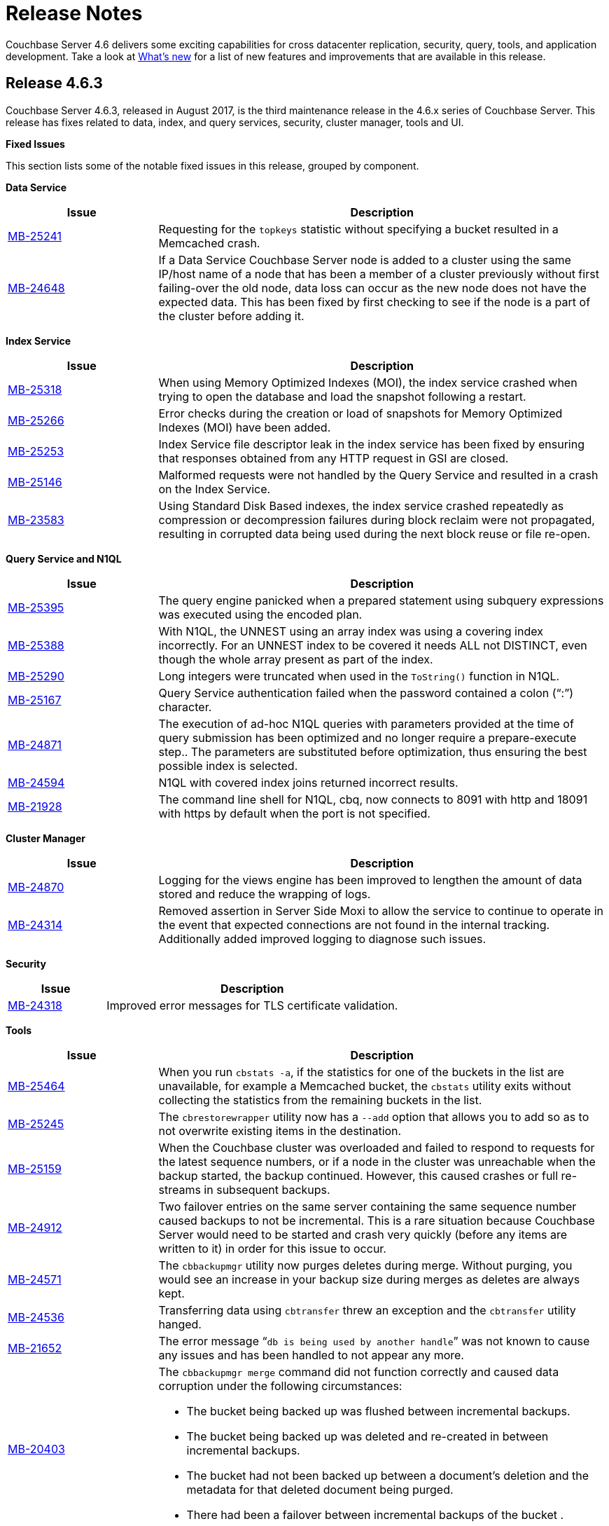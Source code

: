 [#topic_gbk_tyh_t5]
= Release Notes

Couchbase Server 4.6 delivers some exciting capabilities for cross datacenter replication, security, query, tools, and application development.
Take a look at xref:introduction:whats-new.adoc[What's new] for a list of new features and improvements that are available in this release.

[#release-4.6.3]
== Release 4.6.3

Couchbase Server 4.6.3, released in August 2017, is the third maintenance release in the 4.6.x series of Couchbase Server.
This release has fixes related to data, index, and query services, security, cluster manager, tools and UI.

*Fixed Issues*

This section lists some of the notable fixed issues in this release, grouped by component.

*Data Service*

[#table_jjp_mmz_y1b,cols="1,3"]
|===
| Issue | Description

| https://issues.couchbase.com/browse/MB-25241[MB-25241]
| Requesting for the [.param]`topkeys` statistic without specifying a bucket resulted in a Memcached crash.

| https://issues.couchbase.com/browse/MB-24648[MB-24648]
| If a Data Service Couchbase Server node is added to a cluster using the same IP/host name of a node that has been a member of a cluster previously without first failing-over the old node, data loss can occur as the new node does not have the expected data.
This has been fixed by first checking to see if the node is a part of the cluster before adding it.
|===

*Index Service*

[#table_btk_qmz_y1b,cols="1,3"]
|===
| Issue | Description

| https://issues.couchbase.com/browse/MB-25318[MB-25318]
| When using Memory Optimized Indexes (MOI), the index service crashed when trying to open the database and load the snapshot following a restart.

| https://issues.couchbase.com/browse/MB-25266[MB-25266]
| Error checks during the creation or load of snapshots for Memory Optimized Indexes (MOI) have been added.

| https://issues.couchbase.com/browse/MB-25253[MB-25253]
| Index Service file descriptor leak in the index service has been fixed by ensuring that responses obtained from any HTTP request in GSI are closed.

| https://issues.couchbase.com/browse/MB-25146[MB-25146]
| Malformed requests were not handled by the Query Service and resulted in a crash on the Index Service.

| https://issues.couchbase.com/browse/MB-23583[MB-23583]
| Using Standard Disk Based indexes, the index service crashed repeatedly as compression or decompression failures during block reclaim were not propagated, resulting in corrupted data being used during the next block reuse or file re-open.
|===

*Query Service and N1QL*

[#table_f2q_qmz_y1b,cols="1,3"]
|===
| Issue | Description

| https://issues.couchbase.com/browse/MB-25395[MB-25395]
| The query engine panicked when a prepared statement using subquery expressions was executed using the encoded plan.

| https://issues.couchbase.com/browse/MB-25388[MB-25388]
| With N1QL, the UNNEST using an array index was using a covering index incorrectly.
For an UNNEST index to be covered it needs ALL not DISTINCT, even though the whole array present as part of the index.

| https://issues.couchbase.com/browse/MB-25290[MB-25290]
| Long integers were truncated when used in the [.cmd]`ToString()` function in N1QL.

| https://issues.couchbase.com/browse/MB-25167[MB-25167]
| Query Service authentication failed when the password contained a colon (“:”) character.

| https://issues.couchbase.com/browse/MB-24871[MB-24871]
| The execution of ad-hoc N1QL queries with parameters provided at the time of query submission has been optimized and no longer require a prepare-execute step..
The parameters are substituted before optimization, thus ensuring the best possible index is selected.

| https://issues.couchbase.com/browse/MB-24594[MB-24594]
| N1QL with covered index joins returned incorrect results.

| https://issues.couchbase.com/browse/MB-21928[MB-21928]
| The command line shell for N1QL, cbq, now connects to 8091 with http and 18091 with https by default when the port is not specified.
|===

*Cluster Manager*

[#table_fnz_qmz_y1b,cols="1,3"]
|===
| Issue | Description

| https://issues.couchbase.com/browse/MB-24870[MB-24870]
| Logging for the views engine has been improved to lengthen the amount of data stored and reduce the wrapping of logs.

| https://issues.couchbase.com/browse/MB-24314[MB-24314]
| Removed assertion in Server Side Moxi to allow the service to continue to operate in the event that expected connections are not found in the internal tracking.
Additionally added improved logging to diagnose such issues.
|===

*Security*

[#table_ewd_rmz_y1b,cols="1,3"]
|===
| Issue | Description

| https://issues.couchbase.com/browse/MB-24318[MB-24318]
| Improved error messages for TLS certificate validation.
|===

*Tools*

[#table_ty3_rmz_y1b,cols="1,3"]
|===
| Issue | Description

| https://issues.couchbase.com/browse/MB-25464[MB-25464]
| When you run [.cmd]`cbstats -a`, if the statistics for one of the buckets in the list are unavailable, for example a Memcached bucket, the [.cmd]`cbstats` utility exits without collecting the statistics from the remaining buckets in the list.

| https://issues.couchbase.com/browse/MB-25245[MB-25245]
| The [.cmd]`cbrestorewrapper` utility now has a `--add` option that allows you to add so as to not overwrite existing items in the destination.

| https://issues.couchbase.com/browse/MB-25159[MB-25159]
| When the Couchbase cluster was overloaded and failed to respond to requests for the latest sequence numbers, or if a node in the cluster was unreachable when the backup started, the backup continued.
However, this caused crashes or full re-streams in subsequent backups.

| https://issues.couchbase.com/browse/MB-24912[MB-24912]
| Two failover entries on the same server containing the same sequence number caused backups to not be incremental.
This is a rare situation because Couchbase Server would need to be started and crash very quickly (before any items are written to it) in order for this issue to occur.

| https://issues.couchbase.com/browse/MB-24571[MB-24571]
| The [.cmd]`cbbackupmgr` utility now purges deletes during merge.
Without purging, you would see an increase in your backup size during merges as deletes are always kept.

| https://issues.couchbase.com/browse/MB-24536[MB-24536]
| Transferring data using [.cmd]`cbtransfer` threw an exception and the [.cmd]`cbtransfer` utility hanged.

| https://issues.couchbase.com/browse/MB-21652[MB-21652]
| The error message “[.output]`db is being used by another handle`” was not known to cause any issues and has been handled to not appear any more.

| https://issues.couchbase.com/browse/MB-20403[MB-20403]
a|
The [.cmd]`cbbackupmgr merge` command did not function correctly and caused data corruption under the following circumstances:

[#ul_qsg_f4q_1bb]
* The bucket being backed up was flushed between incremental backups.
* The bucket being backed up was deleted and re-created in between incremental backups.
* The bucket had not been backed up between a document's deletion and the metadata for that deleted document being purged.
* There had been a failover between incremental backups of the bucket .
|===

*UI - Web Console*

[#table_z4q_rmz_y1b,cols="1,3"]
|===
| Issue | Description

| https://issues.couchbase.com/browse/MB-24197[MB-24197]
| When the Query Workbench failed to get the list of buckets, it resulted in a failure of all subsequent queries until the browser was refreshed and a valid list of buckets was received from the server.
This has been fixed to report an error in the bucket analysis tab.
Additionally, when the query engine starts working again, queries on non-password-protected buckets will work.
However, if you want to query password-protected buckets, you need to either click the refresh button on the bucket analysis tab, or switch tabs away-from, and then back-to the query tab.
|===

*XDCR*

[#table_mfy_rmz_y1b,cols="1,3"]
|===
| Issue | Description

| https://issues.couchbase.com/browse/MB-25364[MB-25364]
| The default number of XDCR checkpoint records has been reduced from 100 to 5 and the number of checkpoint records is now configurable at runtime using the parameter [.param]`num_checkpoints`.

| https://issues.couchbase.com/browse/MB-25013[MB-25013]
| When the host name in a remote cluster reference is unusable, XDCR picks an alternative target node in a more deterministic manner so that all source nodes would pick the same alternative target node.

| https://issues.couchbase.com/browse/MB-24832[MB-24832]
| XDCR incorrectly deletes replication streams.
The replication periodically checks the source bucket status and if it detects a change in the source bucket UUID, which is caused by either bucket deletion or recreation, it deletes itself.
However, replication incorrectly deleted itself when the source bucket check failed with an error that was not a change in the UUID.
This has been fixed.

| https://issues.couchbase.com/browse/MB-24817[MB-24817]
| XDCR fails to replicate some documents during graceful failover of target cluster if the takeover stream was closed before all the items were streamed.

| https://issues.couchbase.com/browse/MB-24769[MB-24769]
| Computing sequence numbers in XDCR had an inefficiency when there were large gaps between sequence numbers and took much longer than needed to complete.
This caused various issues such as stats missing from the log file and replication failing to stop for a while.
|===

*Known Issues*

This section lists some of the known issues in this release.

[#table_ebz_smz_y1b,cols="1,3"]
|===
| Issue | Description

| https://issues.couchbase.com/browse/MB-25590[MB-25590]
a|
*Summary*: Query Service, Using N1QL incorrect results may be returned when the UNNEST expression does not match the array index expression.
For example:

----
CREATE INDEX idx-mismatch
  ON default(all addr);

EXPLAIN SELECT v.seqno
FROM default
  USE index (idx-mismatch)
  UNNEST default.messages AS v
WHERE v.seqno >1;
----

*Workaround*: Do not use the simplified array index.
Instead create a full array index as shown in the following example:

----
CREATE INDEX idx-fullarray
  ON default (ALL ARRAY v FOR v IN add END);
----

| https://issues.couchbase.com/browse/MB-25669[MB-25669]
a|
*Summary*: On Windows platform, the [.cmd]`cbimport` tool fails to import a tab delimited CSV file where the tab is specified using '``\t``' or '``\\t``'.

*Workaround*: Use Cygwin on the Windows platform to run the command as a Linux command.
For example,

 $ /cygdrive/c/Program\ Files/Couchbase/Server/bin/cbimport.exe csv
 -c http://127.0.0.1:8091
 -u Administrator -p 'password'
 -b default
 -d file://c:/tmp/csv_tab
 --field-separator $'\t'

| https://issues.couchbase.com/browse/MB-25188[MB-25188]
| Replication from a timestamp-based conflict resolution bucket to Elasticsearch node is not supported and sequence number based conflict resolution will be used instead.
|===

[#release-4.6.2]
== Release 4.6.2

Couchbase Server 4.6.2, released in May 2017, is the second maintenance release in the 4.6.x series of Couchbase Server.
This release has fixes related to many different components.

*Fixed Issues*

This section lists some of the notable fixed issues in this release, grouped by component:

*Backup*

[#table_egb_l1d_wz,cols="1,3"]
|===
| Issue | Description

| https://issues.couchbase.com/browse/MB-23531[MB-23531]
| Sometimes [.cmd]`cbbackupmgr` would fail to get stats for a bucket when performing a backup.
This results in some of the data from a bucket not being backed up.

| https://issues.couchbase.com/browse/MB-23105[MB-23105]
| [.cmd]`cbbackupmgr` might re-stream all mutations if there are multiple entries in a vBucket failover log.
This causes [.cmd]`cbbackupmgr` to run a full backup every time, rather than incremental backups.

| https://issues.couchbase.com/browse/MB-22716[MB-22716]
| Using [.cmd]`cbbackup` with the command-line flag `cbb_max_mx` causes [.cmd]`cbbackup` to unexpectedly terminate.

| https://issues.couchbase.com/browse/MB-22325[MB-22325]
| [.cmd]`cbbackupwrapper` sometimes ends with a threading exception.
Although this does not affect the backup, it would cause the incorrect exit code to be returned.

| https://issues.couchbase.com/browse/MB-20891[MB-20891]
| DCP rollbacks are sometimes not handled correctly, causing [.cmd]`cbbackupmgr` to unexpectedly terminate for subsequent backups using the same archive.
This unexpected termination would be indicated by the message 'panic: runtime error: invalid memory address or nil pointer dereference'.
|===

*Cluster Manager*

[#table_fgb_l1d_wz,cols="1,3"]
|===
| Issue | Description

| https://issues.couchbase.com/browse/MB-24088[MB-24088]
| The secrets management feature fails to encrypt secrets larger than 4KB (such as SSL certificates).
This causes the cluster manager to unexpectedly terminate when saving the cluster configuration to disk.

| https://issues.couchbase.com/browse/MB-23327[MB-23327]
| A race condition means that adding a node to a cluster shortly after node startup causes the cluster management process on the node to crash.
This results in the failure of the node addition process.

| https://issues.couchbase.com/browse/MB-23268[MB-23268]
| The cluster management process' logging does not recover from situations where the disk that the logs are located on becomes full.
|===

*Data Service*

[#table_ggb_l1d_wz,cols="1,3"]
|===
| Issue | Description

| https://issues.couchbase.com/browse/MB-23591[MB-23591]
| A direct upgrade from 2.5.x to 4.6.x could result in a rebalance hanging or empty data files.

| https://issues.couchbase.com/browse/MB-23503[MB-23503]
| Previously removed items in replica vBuckets may be incorrectly restored during a failover.
If a subsequent failover occurs then this could result in inconsistent/incorrect data.

| https://issues.couchbase.com/browse/MB-23269[MB-23269]
| The memcached process crashes when trying to write an audit event to a file with wrong permissions.

| https://issues.couchbase.com/browse/MB-22814[MB-22814]
| When creating a new Memcached bucket, existing Couchbase buckets may appear as not ready in the Couchbase Web Console for a few seconds.
This should not affect application clients.

| https://issues.couchbase.com/browse/MB-22180[MB-22180]
| When a node is being rebalanced out of a cluster, its vBuckets are deleted.
However, if there are pending disk fetches when the vBucket is deleted then they are not terminated correctly.
This prevents the node from being accessible once it has been removed from a cluster.

| https://issues.couchbase.com/browse/MB-22044[MB-22044]
| Sub-document mutations using the CAS for optimistic concurrency fail on an item that is already locked.
|===

*Indexing Service*

[#table_hgb_l1d_wz,cols="1,3"]
|===
| Issue | Description

| https://issues.couchbase.com/browse/MB-22693[MB-22693]
| The indexer does not remove the old value for a key if the new value exceeds the maximum index length size.

| https://issues.couchbase.com/browse/MB-22692[MB-22692]
| Some corner cases in secondary key length checks cause the index to have inconsistent or incorrect results.
This only affects indexes where there are keys which are close to the maximum key length.
|===

*Query Service*

[#table_igb_l1d_wz,cols="1,3"]
|===
| Issue | Description

| https://issues.couchbase.com/browse/MB-23203[MB-23203]
| The wrong index may be chosen when using [.api]`JOIN`.

| https://issues.couchbase.com/browse/MB-22831[MB-22831]
| Inserting a numerical value using a N1QL query causes the value to be stored in scientific notation

| https://issues.couchbase.com/browse/MB-22630[MB-22630]
| Cipher AES128-SHA is incorrectly categorized as a medium-level cipher.

| https://issues.couchbase.com/browse/MB-22578[MB-22578]
| [.api]`UNNEST` queries do not consider the [.api]`WHEN` clause when selecting an index to use.

| https://issues.couchbase.com/browse/MB-22577[MB-22577]
| Producing an array by ranging over objects does not work.

| https://issues.couchbase.com/browse/MB-22536[MB-22536]
| [.api]`DATE_RANGE_STR()` and [.api]`DATE_RANGE_MILLIS()` may give wrong results when using very large or very small values.

| https://issues.couchbase.com/browse/MB-22530[MB-22530]
| The functions [.api]`ARRAY_RANGE()`, [.api]`ARRAY_REPEAT()`, [.api]`DATE_RANGE_MILLIS()`, [.api]`DATE_RANGE_STR()`, [.api]``REPEAT() ``do not have bounds enforced.
This causes the query engine to crash when very large arrays are generated.

| https://issues.couchbase.com/browse/MB-22362[MB-22362]
| Using [.api]`LET` with [.api]`MISSING` incorrectly sets the value to `NULL`.

| https://issues.couchbase.com/browse/MB-22273[MB-22273]
| In Couchbase clusters with multiple query service nodes, applications may get incorrect results from prepared N1QL queries that use covering indexes.

| https://issues.couchbase.com/browse/MB-22119[MB-22119]
| In rare cases, the query engine may panic when evaluating [.api]`ARRAY` expressions (for example `+ARRAY x FOR x IN ...
END;+`)

| https://issues.couchbase.com/browse/MB-21284[MB-21284]
| Incorrect error message when non-JSON arguments are passed to the [.api]`TOKENS()` function.

| https://issues.couchbase.com/browse/MB-20677[MB-20677]
| [.api]``REGEXP_LIKE() ``does not return an error when an invalid pattern string is passed.
|===

*Web Console*

[#table_jgb_l1d_wz,cols="1,3"]
|===
| Issue | Description

| https://issues.couchbase.com/browse/MB-23541[MB-23541]
| When the web console has been disabled over port 8091, in certain circumstances a login page will still be shown.

| https://issues.couchbase.com/browse/MB-23308[MB-23308]
| Using the REST API and web console over SSL (port 18091) does not work correctly in recent versions of Google Chrome (56.0 onwards) and Mozilla Firefox (51.0 onwards).

| https://issues.couchbase.com/browse/MB-23244[MB-23244]
| If a bucket password contains semicolon, the web console will truncate the password to the semicolon when saving the bucket setting.

| https://issues.couchbase.com/browse/MB-20741[MB-20741]
| The web console login page has character limit of 24 characters for the password, but this limit is not enforced in other components.
|===

*XDCR*

[#table_kgb_l1d_wz,cols="1,3"]
|===
| Issue | Description

| https://issues.couchbase.com/browse/MB-23228[MB-23228]
| Replication frequently restarts when a node is removed from target cluster.

| https://issues.couchbase.com/browse/MB-22997[MB-22997]
| XDCR sometimes has a backlog of items in its DCP queue due to a deadlock.
This causes increased memory usage and issues with replication progress.

| https://issues.couchbase.com/browse/MB-22754[MB-22754]
| XDCR may not be able to detect if a bucket is deleted and then recreated on a target cluster.

| https://issues.couchbase.com/browse/MB-22678[MB-22678]
| XDCR is not able to connect to an elasticsearch target due to an incorrect endpoint.

| https://issues.couchbase.com/browse/MB-22382[MB-22382]
| In some cases, the thread handling a DCP stream may exit before closing its stream.
This results in the XDCR process unexpectedly terminating.

| https://issues.couchbase.com/browse/MB-22224[MB-22224]
| XDCR does not set the snapshot start sequence number and vBucket uuid correctly when starting a DCP stream request.
This results in the whole vBucket being re-streamed when replication is restarted, rather than from the most recent checkpoint.
|===

*Improvements*

This section lists some of the notable improvements in this release, grouped by component:

*Cluster Manager*

[#table_lgb_l1d_wz,cols="1,3"]
|===
| Issue | Description

| https://issues.couchbase.com/browse/MB-22252[MB-22252]
| Change the default behavior of the cluster manager to wait for the master password by default.
This new behavior is detailed in xref:security:secret-mgmt.adoc#topic_s2r_2yt_gy[Secret Management and Hardening].
|===

*Query*

[#table_mgb_l1d_wz,cols="1,3"]
|===
| Issue | Description

| https://issues.couchbase.com/browse/MB-22750[MB-22750]
| Add [.api]`CONTAINS_TOKEN_LIKE()` and [.api]`CONTAINS_TOKEN_REGEXP()`.

| https://issues.couchbase.com/browse/MB-22646[MB-22646]
| Allow arbitrary variable names in array index selection.

| https://issues.couchbase.com/browse/MB-22645[MB-22645]
| Support simpler syntax for array indexing when all array elements are indexed.

| https://issues.couchbase.com/browse/MB-22644[MB-22644]
| Enable the string function [.api]`CONTAINS()` to use the functional index created with [.api]`SUFFIXES()`.

| https://issues.couchbase.com/browse/MB-22629[MB-22629]
| Performance improvement for [.api]`CONTAINS_TOKEN()`.

| https://issues.couchbase.com/browse/MB-22606[MB-22606]
| Enable [.api]`DATE_RANGE_STR()` to accept different supported date formats as parameters.

| https://issues.couchbase.com/browse/MB-22550[MB-22550]
| Add [.api]`OBJECT_RENAME()` and [.api]`OBJECT_REPLACE()` functions.

| https://issues.couchbase.com/browse/MB-22470[MB-22470]
| Improve pattern matching speed with [.api]`LIKE` and [.api]`HAS_TOKEN()`.

| https://issues.couchbase.com/browse/MB-22417[MB-22417]
| Add weekday part to N1QL datetime functions.

| https://issues.couchbase.com/browse/MB-22332[MB-22332]
| Push down [.api]`ORDER`, [.api]`COUNT()`, [.api]`MIN()` to covering [.api]`UNNEST` index.

| https://issues.couchbase.com/browse/MB-22321[MB-22321]
| Add [.api]`OrderedIntersectScan` for pagination.

| https://issues.couchbase.com/browse/MB-22315[MB-22315]
| Push down [.api]`LIMIT` to [.api]`IntersectScan` and [.api]`UnionScan`.

| https://issues.couchbase.com/browse/MB-22309[MB-22309]
| Push down [.api]`LIMIT` to [.api]`DistinctScan`.

| https://issues.couchbase.com/browse/MB-22285[MB-22285]
| Infer [.api]`IS NOT MISSING` term for [.api]`INNER UNNEST` expressions on primary keyspace

| https://issues.couchbase.com/browse/MB-22148[MB-22148]
| Variable length sarging for [.api]`OR` predicates.

| https://issues.couchbase.com/browse/MB-22143[MB-22143]
| Index scans for [.api]`OR` predicates on disjoint terms.

| https://issues.couchbase.com/browse/MB-22124[MB-22124]
| Allow [.api]`NOT IN`/[.api]`WITHIN` queries to use secondary indexes.

| https://issues.couchbase.com/browse/MB-21770[MB-21770]
| Relax the mandatory array index-key, to create covering array-index.

| https://issues.couchbase.com/browse/MB-20626[MB-20626]
| Avoiding full index scan and optimize processing of queries with whole [.api]`IN` clause as a query parameter.

| https://issues.couchbase.com/browse/MB-19916[MB-19916]
| Add support for N1QL expressions in [.api]`SELECT` from-clause, and subqueries over nested collections.

| https://issues.couchbase.com/browse/MB-19078[MB-19078]
| Add quiet mode option to [.cmd]`cbq` to not echo the content of input file.
|===

*XDCR*

[#table_ngb_l1d_wz,cols="1,3"]
|===
| Issue | Description

| https://issues.couchbase.com/browse/MB-23305[MB-23305]
| Make capi nozzle runtime parameters externally configurable.

| https://issues.couchbase.com/browse/MB-22832[MB-22832]
| Do not refresh metadata about a target cluster reference in every replication.
This reduces the number of requests to a target cluster in situations where there are multiple buckets being replicated from the source.

| https://issues.couchbase.com/browse/MB-22514[MB-22514]
| Reduce the number of outgoing connections to the target cluster.
|===

*Known Issues*

This section lists some of the known issues in this release:

[#table_ogb_l1d_wz,cols="1,3"]
|===
| Issue | Description

| https://issues.couchbase.com/browse/MB-24066[MB-24066]
| When upgrading from Couchbase Server 2.5.x to Couchbase Server 4.6.2 directly on a Couchbase Server cluster using views, rebalances may hang.

Workaround: Upgrade the cluster fully to Couchbase Server 3.1.6 as an intermediate step, before upgrading the cluster to Couchbase Server 4.6.2.

| https://issues.couchbase.com/browse/MB-22178[MB-22178]
| VBuckets may be incorrectly identified as in a backfill state and never leave this state.
This may result in a rebalance hanging as the rebalance waits for the vBucket to leave the backfill state.

| https://issues.couchbase.com/browse/MB-20403[MB-20403]
a|
The cbbackupmgr merge command will not function correctly and may cause data corruption under the following circumstances:

[#ul_pgb_l1d_wz]
* The bucket being backed up is https://developer.couchbase.com/documentation/server/4.6/clustersetup/bucket-flush.html#topic_v1t_trm_gv[flushed] between incremental backups
* The bucket being backed up is deleted and re-created in between incremental backups
* The bucket has not been backed up between a document's deletion and the https://developer.couchbase.com/documentation/server/4.6/architecture/core-data-access-bucket-disk-storage.html#concept_cy4_tr2_xs__tombstone[metadata for that deleted document being purged]
* There has been a failover between incremental backups of the bucket

For more information about the Merge functionality, see https://developer.couchbase.com/documentation/server/4.6/backup-restore/cbbackupmgr-merge.html#cbbackupmgr-merge.1[cbbackupmgr merge].

Workaround: In the interim, the recommendation is to perform a full backup if you experience any of the above scenarios.
This will lead to longer backup times than performing incremental backups, but will avoid potential data corruption due to the aforementioned issue.

| https://issues.couchbase.com/browse/MB-20338[MB-20338]
| When any topology changes occur on source cluster, such as when a node is removed, in some cases the outbound XDCR mutation statistics show a negative number on the monitoring page.
|===

[#release-4.6.1]
== Release 4.6.1

Couchbase Server 4.6.1, released in March 2017, is the first maintenance release in the 4.6.x series for Couchbase Server.
This release has fixes related to N1QL query, XDCR, indexing, and backup.

*Fixed Issues*

This section lists some of the fixed issues in this release:

[#fixediissues,cols="25,66"]
|===
| Issue | Description

| https://issues.couchbase.com/browse/MB-23114[MB-23114]
| Under certain circumstances the `cbbackupmgr merge` command may not properly display an error on the command line when merge fails.

| https://issues.couchbase.com/browse/MB-23112[MB-23112]
| When using XDCR from a cluster running Couchbase Server 4.x (prior to 4.6.0) to a 4.6.0 cluster, XDCR stops when it tries to replicate `tombstones` (deletes) and fails with an error message EINVAL.

| https://issues.couchbase.com/browse/MB-23032[MB-23032]
| When the query engine receives many syntactically incorrect N1QL statements, the Query Service processes may leak memory resulting in query engine crash with multiple `goroutine` stacktraces, or unexpected or unresponsive behavior.

| https://issues.couchbase.com/browse/MB-22409[MB-22409]
| The Indexer Service crashes while indexing an array whose size is close to the maximum index array size.

| https://issues.couchbase.com/browse/MB-22389[MB-22389]
| The Indexer Service crashes when there is a buffer overrun in secondary key length check.
|===

*Known Issues*

This section lists some of the known issues in this release:

[#table_ld4_5bn_2z,cols="25,66"]
|===
| Issue | Description

| https://issues.couchbase.com/browse/MB-22814[MB-22814]
| When creating a new Memcached bucket, existing Couchbase buckets may appear as not ready in the Couchbase Web Console for a few seconds.
This should not affect the application clients.

| https://issues.couchbase.com/browse/MB-22273[MB-22273]
a|
In Couchbase clusters with multiple query service nodes, applications may get incorrect results from prepared N1QL queries that use covering indexes.

*Workaround:* The following two options can be used to avoid this problem:

* Do not use prepared statements.
* If using the Java SDK, set the undocumented property [.output]`N1qlQueryExecutor.ENCODED_PLAN_ENABLED_PROPERTY` to “[.output]`false`” before opening the bucket.
For example,

[.output]`System.setProperty(N1qlQueryExecutor.ENCODED_PLAN_ENABLED_PROPERTY, "false”) ..
cluster.openBucket(bucketname)`

| https://issues.couchbase.com/browse/MB-20403[MB-20403]
a|
The `cbbackupmgr merge` command will not function correctly and may cause data corruption under the following circumstances:

* The bucket being backed up is xref:clustersetup:bucket-flush.adoc#topic_v1t_trm_gv[flushed] between incremental backups
* The bucket being backed up is deleted and re-created in between incremental backups
* The bucket has not been backed up between a document's deletion and the xref:architecture:core-data-access-bucket-disk-storage.adoc#tombstone[metadata for that deleted document being purged]
* There has been a failover between incremental backups of the bucket

For more information about the Merge functionality, see xref:backup-restore:cbbackupmgr-merge.adoc#cbbackupmgr-merge.1[cbbackupmgr merge].

*Workaround*: In the interim, the recommendation is to perform a full backup if you experience any of the above scenarios.
This will lead to longer backup times than performing incremental backups, but will avoid potential data corruption due to to the aforementioned issue.

| https://issues.couchbase.com/browse/MB-20338[MB-20338]
| When any topology changes occur on source cluster such as ‘when a node is removed’, in some edge cases the outbound XDCR mutation statistics show a negative number on the Monitoring page.
|===

[#release-4.6.0]
== Release 4.6.0

Couchbase Server 4.6.0 was released in February 2017.

*Supported Platforms*

This release also adds support for Microsoft Windows 10 Anniversary Edition and Mac OS Sierra.
For more information, see xref:install:install-platforms.adoc#topic1634[Supported Platforms].

*Changes in Behavior*

Here are the behavior changes in the product, compared to the previous release:

[#ul_zs4_whs_dz]
* Results for the `OBJECT_PAIRS` and `OBJECT_INNER_PAIRS` functions:
+
Starting from version 4.6.0, the results generated by `OBJECT_PAIRS` and `OBJECT_INNER_PAIRS` functions use the word "val" for value instead of the N1QL reserved word "value".
+
For example:
+
----
"results": [
      { "$1": [ { "name": "key1", "val": "val1" } ]
       }
  ]
----

* CREATE INDEX is not allowed using any of the document metadata attributes except `meta().id`:
+
In earlier releases, CREATE INDEX on metadata such as `meta().cas`, `meta().flags`, `meta().expiry` etc.
were allowed, but respective metadata attributes weren’t getting indexed.
Couchbase Server 4.6 allows only `meta().id` attribute in index-key expressions when creating secondary index.

* META function:
+
`META()` with no keyspace parameter can be used in N1QL statements when that query/statement refers to only one keyspace or bucket.
When multiple keyspaces are referred in a query (for example, JOIN or NEST), then the META expressions must be used with specific keyspace names as parameter, such as `META(keyspace)`.
In earlier releases, this requirement is not enforced, and `META()` with no parameters is still accepted, implicitly referring to the first keyspace name used in the query.
Couchbase 4.6 enforces this requirement and throws syntax error if `META()` is used with no parameter.

* Upgrading Couchbase Server when Full Text Search (FTS) Service is enabled:
+
When upgrading a cluster with nodes running FTS, upgrades will fail unless all full text index definitions are first deleted.
To upgrade a cluster with FTS indexes, first save the existing index definition JSON, then remove all full text indexes.
Then upgrade all nodes to the desired version.
Once all nodes are upgraded, recreate the index definitions using the REST API.
Note that you need to manually remove the `byte_array_converter` attribute from the index definition JSON (see https://issues.couchbase.com/browse/MB-18042[MB-18042]).

*Known Issues*

This section lists some of the known issues in this release:

[#known-issues,cols="25,66"]
|===
| Issue | Description

| https://issues.couchbase.com/browse/MB-23112[MB-23112]
a|
When using XDCR from a cluster running Couchbase Server 4.x (prior to 4.6.0) to a 4.6.0 cluster, XDCR stops when it tries to replicate `tombstones` (deletes) and fails with an error message EINVAL.

IMPORTANT: We recommend you wait for the upcoming bug-fix version 4.6.1 to upgrade.

| https://issues.couchbase.com/browse/MB-22814[MB-22814]
| When creating a new Memcached bucket, existing Couchbase buckets may appear as not ready in the Couchbase Web Console for a few seconds.
This should not affect the application clients.

| https://issues.couchbase.com/browse/MB-22273[MB-22273]
a|
In Couchbase clusters with multiple query service nodes, applications may get incorrect results from prepared N1QL queries that use covering indexes.

*Workaround:* The following two options can be used to avoid this problem:

[#ul_y2t_zqy_dz]
* Do not use prepared statements.
* If using the Java SDK, set the undocumented property [.output]`N1qlQueryExecutor.ENCODED_PLAN_ENABLED_PROPERTY` to “[.output]`false`” before opening the bucket.
For example,

[.output]`System.setProperty(N1qlQueryExecutor.ENCODED_PLAN_ENABLED_PROPERTY, "false”) ..
cluster.openBucket(bucketname)`

| https://issues.couchbase.com/browse/MB-20403[MB-20403]
a|
The `cbbackupmgr merge` command will not function correctly and may cause data corruption under the following circumstances:

* The bucket being backed up is xref:clustersetup:bucket-flush.adoc#topic_v1t_trm_gv[flushed] between incremental backups
* The bucket being backed up is deleted and re-created in between incremental backups
* The bucket has not been backed up between a document's deletion and the xref:architecture:core-data-access-bucket-disk-storage.adoc#tombstone[metadata for that deleted document being purged]
* There has been a failover between incremental backups of the bucket

For more information about the Merge functionality, see xref:backup-restore:cbbackupmgr-merge.adoc#cbbackupmgr-merge.1[cbbackupmgr merge].

*Workaround*: In the interim, the recommendation is to perform a full backup if you experience any of the above scenarios.
This will lead to longer backup times than performing incremental backups, but will avoid potential data corruption due to to the aforementioned issue.

| https://issues.couchbase.com/browse/MB-20338[MB-20338]
| When any topology changes occur on source cluster such as ‘when a node is removed’, in some edge cases the outbound XDCR mutation statistics show a negative number on the monitoring page.
|===

*Fixed Issues*

*Data Service*

[#table_tbm_p3s_dz,cols="25,66"]
|===
| Issue | Description

| https://issues.couchbase.com/browse/MB-21762[MB-21762]
| Sub-document commands failed when Couchbase Server was under memory pressure.

| https://issues.couchbase.com/browse/MB-20868[MB-20868]
| The Data Service would crash when an invalid cluster map was prepared for a Memcached bucket.

| https://issues.couchbase.com/browse/MB-21597[MB-21597]
| In the case of concurrent sub-document API operations from multiple clients, Couchbase Server does not honor the atomicity.
This can result in one update overwriting the previous update, even though the previous update was successful as far as the client is concerned.

| https://issues.couchbase.com/browse/MB-21448[MB-21448]
| Performing the `REPLACE_WITH_CAS` operation on a key which has recently been deleted and then requested can occasionally return `KEY_EEXISTS` (key exists but with different CAS) instead of the expected `KEY_ENOENT`.

| https://issues.couchbase.com/browse/MB-20519[MB-20519]
| Memory allocation in Data Service caused Memcached to continuously crash on Microsoft Windows 10 Anniversary Edition.

| https://issues.couchbase.com/browse/MB-20245[MB-20245]
| When using the access.log, the Data Service warmup would not honour the thresholds to stop.
It would only stop once all the documents in the access.log was loaded.

| https://issues.couchbase.com/browse/MB-21475[MB-21475]
| There is a race condition where the Data service node crashes and when a bucket is deleted.

| https://issues.couchbase.com/browse/MB-20822[MB-20822]
| The Failover table showed some entries that resulted in the incorrect vbucket sequence numbers.

| https://issues.couchbase.com/browse/MB-20623[MB-20623]
| When the Data service node performs warmup using the access.log, it can use a lot of memory causing a low resident ratio.

| https://issues.couchbase.com/browse/MB-21511[MB-21511]
| Better logging message when a network connection is closed during a rebalance.

| https://issues.couchbase.com/browse/MB-21369[MB-21369]
| A large number of XDCR connections to Memcached that led to connection leak.

| https://issues.couchbase.com/browse/MB-20871[MB-20871]
| Fixed an issue to correctly display counters with zero values.

| https://issues.couchbase.com/browse/MB-20843[MB-20843]
| Fixed an issue when cluster's name using the REST endpoints was not retrievable.

| https://issues.couchbase.com/browse/MB-19614[MB-19614]
| There is a race condition that can cause the XDCR service to crash when replication using version 1 of XDCR.
Please note that version 1 is used when replicating to ElasticSearch.

| https://issues.couchbase.com/browse/MB-21879[MB-21879]
| XDCR replication might get struck and not able to replicate mutations to target cluster in some cases, because the data service node is under heavy load.

| https://issues.couchbase.com/browse/MB-21924[MB-21924]
| The `cbbackupmgr` incorrectly restored delete document tombstones (metadata) as full documents.
|===

*Query Service*

[#table_ubm_p3s_dz,cols="25,66"]
|===
| Issue | Description

| https://issues.couchbase.com/browse/MB-21593[MB-21593]
| When you canceled a query from the workbench, the query continued to run on the server even though the UI indicated that it was canceled.

| https://issues.couchbase.com/browse/MB-16772[MB-16772]
| Queries using indexes created on metadata attributes other than `meta().id` (such as `meta().cas`, `meta().expiry`) did not produce correct results.

| https://issues.couchbase.com/browse/MB-16857[MB-16857]
| The NEST ON KEYS query results may not preserve original key order of fields.

| https://issues.couchbase.com/browse/MB-17674[MB-17674]
| Syntax error messages may have Unicode values instead of the character itself.
This is same as MB-18722 below.

| https://issues.couchbase.com/browse/MB-18722[MB-18722]
| When copied and pasted, the `PREPARE` statement text or condition does not evaluate the special characters because the text contains Unicode values.

| https://issues.couchbase.com/browse/MB-19230[MB-19230]
| The N1QL queries with `LIKE` predicates did not work with strings containing new lines.

| https://issues.couchbase.com/browse/MB-19988[MB-19988]
| The `IN` and `WITHIN` operators may not handle NULL in-list values.

| https://issues.couchbase.com/browse/MB-20023[MB-20023]
| Query engine panics with error when `WITH` clause is used with `CREATE INDEX ..
USING VIEWS` clause.

| https://issues.couchbase.com/browse/MB-20086[MB-20086]
| A query with `USE INDEX()` may panic when no matching secondary or primary indexes are available.

| https://issues.couchbase.com/browse/MB-20183[MB-20183]
| The query text in the `EXPLAIN` plan was arbitrarily truncated.

| https://issues.couchbase.com/browse/MB-20384[MB-20384]
| The Query engine displayed errors when backslash (\) was used in the `LIKE` expression.

| https://issues.couchbase.com/browse/MB-20485[MB-20485]
| The `DATE_DIFF_MILLIS` displayed incorrect results in case of very small difference.

| https://issues.couchbase.com/browse/MB-20520[MB-20520]
| The colon (:) was not properly encoded when setting the Predefined Session Parameters in the cbq shell.

| https://issues.couchbase.com/browse/MB-20577[MB-20577]
| The cbq shell displayed password in the console error messages.

| https://issues.couchbase.com/browse/MB-20826[MB-20826]
| In the cbq shell, running multiple queries separated by semicolon (;) displayed an error in the batch mode.

| https://issues.couchbase.com/browse/MB-20897[MB-20897]
| In the cbq shell, the \SET command without name and only prefix, resulted in an empty parameter with a value.

| https://issues.couchbase.com/browse/MB-20925[MB-20925]
| N1QL queries with correlated sub-query using covered index did not return results.

| https://issues.couchbase.com/browse/MB-21161[MB-21161]
| The cbq command line utility was not working properly when the [User/Bucket] password contained special characters.

| https://issues.couchbase.com/browse/MB-21384[MB-21384]
| Queries accessing system keyspace got access to all buckets, even though one of the buckets in the query was password protected.

| https://issues.couchbase.com/browse/MB-21660[MB-21660]
| A query with chained `UPDATE FOR` clause does not work for nested array element fields.

| https://issues.couchbase.com/browse/MB-21720[MB-21720]
| Composite predicate with AND of ANY / EVERY expressions do not work with array indexes.

| https://issues.couchbase.com/browse/MB-21816[MB-21816]
| The `MILLIS_TO_STR()` and `STR_TO_MILLIS()` functions converted incorrectly for the futuristic date/time values.

| https://issues.couchbase.com/browse/MB-21958[MB-21958]
| Incorrect result when the `SELECT COUNT()` query uses a secondary index for the query, and has `META().id` in the predicate.

| https://issues.couchbase.com/browse/MB-22000[MB-22000]
| N1QL query returned intermittent error "Index not found" even though index was present.

| https://issues.couchbase.com/browse/MB-22093[MB-22093]
| N1QL queries returned "Error performing bulk get operation" errors intermittently.

| https://issues.couchbase.com/browse/MB-22105[MB-22105]
| The `UPDATE`, `INSERT`, `UPSERT` statements may fail with the error message: "Panic: : runtime error: slice bounds out of range", when running with increased pipeline_batch settings.
|===

*Index Service*

[#table_vbm_p3s_dz,cols="25,66"]
|===
| Issue | Description

| https://issues.couchbase.com/browse/MB-21038[MB-21038]
| Upgrading nodes with the query service to version 4.5 causes version 4.0 indexer services to crash during rolling upgrade (`stale=false`).
|===

*FTS Service*

[#table_wbm_p3s_dz,cols="25,66"]
|===
| Issue | Description

| https://issues.couchbase.com/browse/MB-18042[MB-18042]
| Breaking Change.
FTS index definitions from earlier releases no longer work due to the removal of byte_array_converter.
Workaround: Manually remove the “byte_array_converter” attribute from the index definition JSON and then recreate the index.

| https://issues.couchbase.com/browse/MB-21595[MB-21595]
| MossStore is now the default kv store for FTS.
If you have full text index definitions from previous versions that you want to update, change “kvStoreName” to “mossStore”, otherwise they will stay set to “forestdb”.
|===

*Security*

[#table_xbm_p3s_dz,cols="25,66"]
|===
| Issue | Description

| https://issues.couchbase.com/browse/MB-21814[MB-21814]
| The Email Server Password was not saved correctly when the Email Alerts setting was enabled (from the [.uicontrol]*Settings* > [.uicontrol]*Alerts* page).
|===

*Deprecated Items*

Support for the following platforms is deprecated in this release:

[#ul_tkf_vml_wx]
* Microsoft Windows 2008
* Microsoft Windows 2008 R2 SP1
* Ubuntu 12.0.4
* Mac OS X 10.10

NOTE: For Windows, .exe installers are deprecated starting with 4.6.0.
Beginning with the next major release, Windows installers will be delivered as industry-standard MSI files.
Furthermore, in-place upgrade of a node from 4.x to 5.x will not be supported.
When upgrading a cluster to 5.x, we recommend performing a https://www.couchbase.com/blog/Couchbase-rolling-upgrades[rolling-upgrade].

The following platforms are no longer supported:

[#ul_arx_kgx_4y]
* Microsoft Windows 8
* Mac OS X 10.9
* Amazon Linux 2014.03

The following functionality is deprecated, will be deprecated or is unsupported.

[#table_bl3_533_1v,cols="1,3"]
|===
| Function | Description

| TAP
| The TAP is an internal protocol that streams information about data changes between cluster nodes.
In future releases, this protocol will be removed and not supported.
The TAP is replaced with the Database Change Protocol (xref:architecture:high-availability-replication-architecture.adoc#concept_hj1_njj_vs[DCP]).

| CLI `setting-ldap` command
| This command is deprecated in this release.
Use the `admin-role-manage` command instead.

| CLI `group-manage` command
| Adding servers using the `group-manage` command is deprecated in this release.
To add a server, use the `server-add` CLI command.

| CLI `rebalance` command
| Adding servers using the `couchbase-cli rebalance` command is deprecated in this release.
Use the `couchbase-server-add` CLI command instead.

| CLI `failover` command
| Failing over multiple servers using one `failover` command option is deprecated in this release.
Run the `failover` command once for each server.

| CLI `server-readd` command
| The `server-readd` command is deprecated in this release.
Use the `recovery` command instead.

| `BASE64()`
| The `BASE64()` function is deprecated in version 4.5; use the function `BASE64_ENCODE()` instead.

Also, use the `BASE64_DECODE()` function to reverse the encoding done by `BASE64_ENCODE().`

| Server-side moxi http://developer.couchbase.com/documentation/server/4.0/install/install-client-server.html[proxy] is deprecated in 4.5
| Use Couchbase client SDKs or client-side moxi in your applications.

| CRAM-MD5 for bucket authentication
| Use SCRAM protocol supporting clients for bucket authentication in Couchbase Server version 4.5.
SCRAM protocol for bucket authentication will first be introduced in Java, followed by other SDK clients.

| Deprecate XDCR API from [.path]_/internalSettings_ REST endpoint in 4.5
| [.path]_/Settings/replications_ REST endpoint will be available for all replication settings and provides the same functionality.

| N1QL: Deprecated the use of path-expressions in `FROM` and `JOIN` clauses in version 4.5
a|
FROM and JOIN clauses should use only keyspaces.
Paths can be used for expressions in other clauses, operators, projections, and so on.

For example:

----
SELECT count(*) FROM `travel-sample`.schedule;
----

can be rewritten as:

----
SELECT count(*)  FROM `travel-sample` WHERE schedule IS NOT MISSING;
----

| CAPI based XDCR
| CAPI based XDCR is deprecated and will be removed in a future version of Couchbase Server.

Note that the support for Elasticsearch Plugin has not been removed.
However, the Elasticsearch Plugin may be modified in the future to use an alternative connection method such as DCP or XMEM XDCR (XDCR v2).

| FTS support for ForestDB as a KV Store
| As of this release, FTS indexes use MossStore as their default KV store.
FTS support for ForestDB as a KV store will be removed in a future version of Couchbase Server.

| Couchbase Enterprise Backup and Restore tool
| The tools, `cbbackup` and `cbrestore`, are deprecated from the Enterprise Edition.
We recommend replacing these old tools with the new enterprise backup and restore tool, xref:backup-restore:cbbackupmgr.adoc[cbbackupmgr], in version 4.5.
|===
